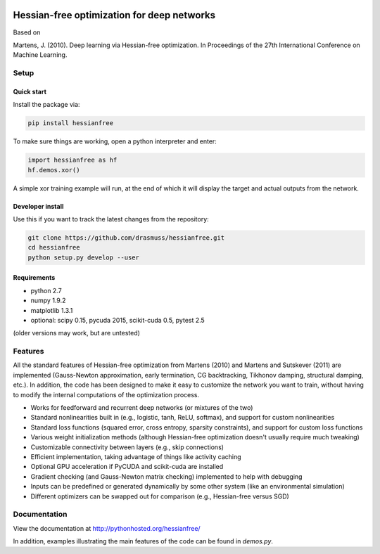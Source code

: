 .. image:: https://travis-ci.org/drasmuss/hessianfree.svg?branch=master
  :target: https://travis-ci.org/drasmuss/hessianfree
  :alt: Travis-CI build status
  
.. image:: https://ci.appveyor.com/api/projects/status/mytincgjvboav37o/branch/master?svg=true
  :target: https://ci.appveyor.com/project/drasmuss/hessianfree
  :alt: AppVeyor build status
    
.. image:: https://img.shields.io/pypi/v/hessianfree.svg
  :target: https://pypi.python.org/pypi/hessianfree
  :alt: Latest PyPI version

.. image:: https://img.shields.io/pypi/dm/hessianfree.svg
  :target: https://pypi.python.org/pypi/hessianfree
  :alt: Number of PyPI downloads

*******************************************
Hessian-free optimization for deep networks
*******************************************

Based on

Martens, J. (2010). Deep learning via Hessian-free optimization. In Proceedings
of the 27th International Conference on Machine Learning.

Setup
=====

Quick start
-----------

Install the package via:

.. code-block:: bash

    pip install hessianfree
    
To make sure things are working, open a python interpreter and enter:

.. code-block:: python
    
    import hessianfree as hf
    hf.demos.xor()
    
A simple xor training example will run, at the end of which it will display
the target and actual outputs from the network.


Developer install
-----------------

Use this if you want to track the latest changes from the repository:

.. code-block:: bash

    git clone https://github.com/drasmuss/hessianfree.git
    cd hessianfree
    python setup.py develop --user

Requirements
------------

* python 2.7
* numpy 1.9.2
* matplotlib 1.3.1
* optional: scipy 0.15, pycuda 2015, scikit-cuda 0.5, pytest 2.5

(older versions may work, but are untested)

Features
========

All the standard features of Hessian-free optimization from Martens (2010) and 
Martens and Sutskever (2011) are implemented (Gauss-Newton approximation, early 
termination, CG backtracking, Tikhonov damping, structural damping, etc.).  In 
addition, the code has been designed to make it easy to customize the network 
you want to train, without having to modify the internal computations of the 
optimization process.

* Works for feedforward and recurrent deep networks (or mixtures of the two)
* Standard nonlinearities built in (e.g., logistic, tanh, ReLU, softmax), and 
  support for custom nonlinearities
* Standard loss functions (squared error, cross entropy, sparsity constraints), 
  and support for custom loss functions
* Various weight initialization methods (although Hessian-free optimization 
  doesn't usually require much tweaking)
* Customizable connectivity between layers (e.g., skip connections)
* Efficient implementation, taking advantage of things like activity caching
* Optional GPU acceleration if PyCUDA and scikit-cuda are installed
* Gradient checking (and Gauss-Newton matrix checking) implemented to help with 
  debugging
* Inputs can be predefined or generated dynamically by some other system (like 
  an environmental simulation)
* Different optimizers can be swapped out for comparison (e.g., Hessian-free 
  versus SGD)

Documentation
=============

View the documentation at http://pythonhosted.org/hessianfree/

In addition, examples illustrating the main features of the code can be found
in `demos.py`.

